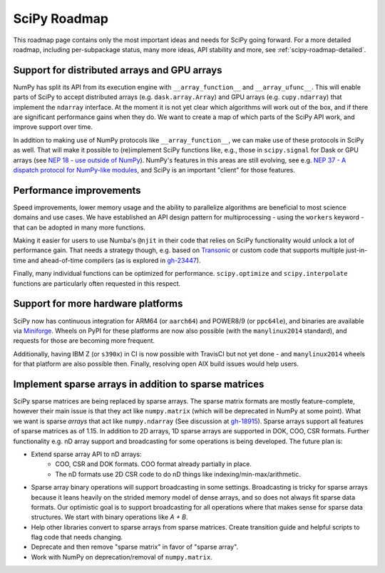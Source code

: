 .. _scipy-roadmap:

SciPy Roadmap
=============

This roadmap page contains only the most important ideas and needs for SciPy
going forward.  For a more detailed roadmap, including per-subpackage status,
many more ideas, API stability and more, see :ref:`scipy-roadmap-detailed`.


Support for distributed arrays and GPU arrays
---------------------------------------------

NumPy has split its API from its execution engine with
``__array_function__`` and ``__array_ufunc__``.  This will enable parts of SciPy
to accept distributed arrays (e.g. ``dask.array.Array``) and GPU arrays (e.g.
``cupy.ndarray``) that implement the ``ndarray`` interface.  At the moment it is
not yet clear which algorithms will work out of the box, and if there are
significant performance gains when they do.  We want to create a map of which
parts of the SciPy API work, and improve support over time.

In addition to making use of NumPy protocols like ``__array_function__``, we can
make use of these protocols in SciPy as well.  That will make it possible to
(re)implement SciPy functions like, e.g., those in ``scipy.signal`` for Dask
or GPU arrays (see
`NEP 18 - use outside of NumPy <http://www.numpy.org/neps/nep-0018-array-function-protocol.html#use-outside-of-numpy>`__).  NumPy's features in this areas are still evolving,
see e.g. `NEP 37 - A dispatch protocol for NumPy-like modules <https://numpy.org/neps/nep-0037-array-module.html>`__,
and SciPy is an important "client" for those features.


Performance improvements
------------------------

Speed improvements, lower memory usage and the ability to parallelize
algorithms are beneficial to most science domains and use cases.  We have
established an API design pattern for multiprocessing - using the ``workers``
keyword - that can be adopted in many more functions.

Making it easier for users to use Numba's ``@njit`` in their code that relies
on SciPy functionality would unlock a lot of performance gain.  That needs a
strategy though, e.g. based on `Transonic <https://transonic.readthedocs.io/>`__
or custom code that supports multiple just-in-time and ahead-of-time compilers
(as is explored in `gh-23447 <https://github.com/scipy/scipy/pull/23447>`__).

Finally, many individual functions can be optimized for performance.
``scipy.optimize`` and ``scipy.interpolate`` functions are particularly often
requested in this respect.


Support for more hardware platforms
-----------------------------------

SciPy now has continuous integration for ARM64 (or ``aarch64``) and POWER8/9
(or ``ppc64le``), and binaries are available via
`Miniforge <https://github.com/conda-forge/miniforge>`__.  Wheels on PyPI for
these platforms are now also possible (with the ``manylinux2014`` standard),
and requests for those are becoming more frequent.

Additionally, having IBM Z (or ``s390x``) in CI is now possible with TravisCI
but not yet done - and ``manylinux2014`` wheels for that platform are also
possible then.  Finally, resolving open AIX build issues would help users.


Implement sparse arrays in addition to sparse matrices
------------------------------------------------------

SciPy sparse matrices are being replaced by sparse arrays.
The sparse matrix formats are mostly feature-complete, however their main issue
is that they act like ``numpy.matrix`` (which will be deprecated in NumPy at
some point). What we want is sparse *arrays* that act like ``numpy.ndarray``
(See discussion at `gh-18915 <https://github.com/scipy/scipy/issues/18915>`_).
Sparse arrays support all features of sparse matrices as of 1.15.
In addition to 2D arrays, 1D sparse arrays are supported in DOK, COO, CSR formats.
Further functionality e.g. nD array support and broadcasting for some operations
is being developed.  The future plan is:

- Extend sparse array API to nD arrays:
    - COO, CSR and DOK formats. COO format already partially in place.
    - The nD formats use 2D CSR code to do nD things like
      indexing/min-max/arithmetic.
- Sparse array binary operations will support broadcasting in some settings.
  Broadcasting is tricky for sparse arrays because it leans heavily on the strided
  memory model of dense arrays, and so does not always fit sparse data formats.
  Our optimistic goal is to support broadcasting for all operations where that
  makes sense for sparse data structures. We start with binary operations like `A + B`.
- Help other libraries convert to sparse arrays from sparse matrices.
  Create transition guide and helpful scripts to flag code that needs changing.
- Deprecate and then remove "sparse matrix" in favor of "sparse array".
- Work with NumPy on deprecation/removal of ``numpy.matrix``.
